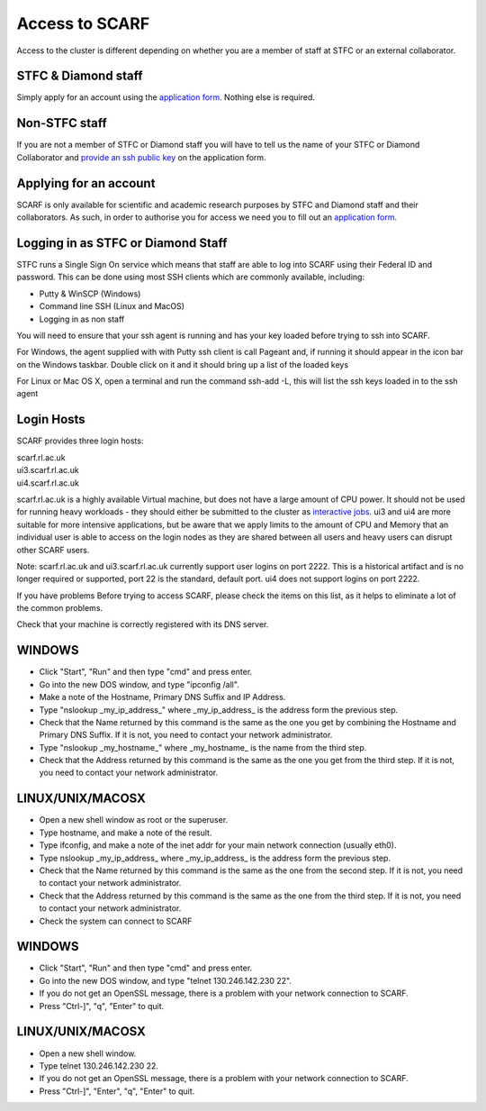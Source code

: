 ###############
Access to SCARF
###############

Access to the cluster is different depending on whether you are a member of staff at STFC or an external collaborator.

$$$$$$$$$$$$$$$$$$$$
STFC & Diamond staff
$$$$$$$$$$$$$$$$$$$$

Simply apply for an account using the `application form <registration>`_. Nothing else is required.

$$$$$$$$$$$$$$
Non-STFC staff
$$$$$$$$$$$$$$

If you are not a member of STFC or Diamond staff you will have to tell us the name of your STFC or Diamond Collaborator and `provide an ssh public key <ssh_key>`_ on the application form.

$$$$$$$$$$$$$$$$$$$$$$$
Applying for an account
$$$$$$$$$$$$$$$$$$$$$$$

SCARF is only available for scientific and academic research purposes by STFC and Diamond staff and their collaborators. As such, in order to authorise you for access we need you to fill out an `application form <registration>`_.

$$$$$$$$$$$$$$$$$$$$$$$$$$$$$$$$$$$
Logging in as STFC or Diamond Staff
$$$$$$$$$$$$$$$$$$$$$$$$$$$$$$$$$$$

STFC runs a Single Sign On service which means that staff are able to log into SCARF using their Federal ID and password. This can be done using most SSH clients which are commonly available, including:

* Putty & WinSCP (Windows)
* Command line SSH (Linux and MacOS)
* Logging in as non staff

You will need to ensure that your ssh agent is running and has your key loaded before trying to ssh into SCARF.

For Windows, the agent supplied with with Putty ssh client is call Pageant and, if running it should appear in the icon bar on the Windows taskbar. Double click on it and it should bring up a list of the loaded keys

For Linux or Mac OS X, open a terminal and run the command ssh-add -L, this will list the ssh keys loaded in to the ssh agent

$$$$$$$$$$$
Login Hosts
$$$$$$$$$$$

SCARF provides three login hosts:

| scarf.rl.ac.uk
| ui3.scarf.rl.ac.uk
| ui4.scarf.rl.ac.uk

scarf.rl.ac.uk is a highly available Virtual machine, but does not have a large amount of CPU power. It should not be used for running heavy workloads - they should either be submitted to the cluster as `interactive jobs <jobs.html>`_. ui3 and ui4 are more suitable for more intensive applications, but be aware that we apply limits to the amount of CPU and Memory that an individual user is able to access on the login nodes as they are shared between all users and heavy users can disrupt other SCARF users.

Note: scarf.rl.ac.uk and ui3.scarf.rl.ac.uk currently support user logins on port 2222. This is a historical artifact and is no longer required or supported, port 22 is the standard, default port. ui4 does not support logins on port 2222.

If you have problems
Before trying to access SCARF, please check the items on this list, as it helps to eliminate a lot of the common problems.

Check that your machine is correctly registered with its DNS server.

$$$$$$$
WINDOWS
$$$$$$$

* Click "Start", "Run" and then type "cmd" and press enter.
* Go into the new DOS window, and type "ipconfig /all".
* Make a note of the Hostname, Primary DNS Suffix and IP Address.
* Type "nslookup _my_ip_address_" where _my_ip_address_ is the address form the previous step.
* Check that the Name returned by this command is the same as the one you get by combining the Hostname and Primary DNS Suffix. If it is not, you need to contact your network administrator.
* Type "nslookup _my_hostname_" where _my_hostname_ is the name from the third step.
* Check that the Address returned by this command is the same as the one you get from the third step. If it is not, you need to contact your network administrator.

$$$$$$$$$$$$$$$$$
LINUX/UNIX/MACOSX
$$$$$$$$$$$$$$$$$

* Open a new shell window as root or the superuser.
* Type hostname, and make a note of the result.
* Type ifconfig, and make a note of the inet addr for your main network connection (usually eth0).
* Type nslookup _my_ip_address_ where _my_ip_address_ is the address form the previous step.
* Check that the Name returned by this command is the same as the one from the second step. If it is not, you need to contact your network administrator.
* Check that the Address returned by this command is the same as the one from the third step. If it is not, you need to contact your network administrator.
* Check the system can connect to SCARF

$$$$$$$
WINDOWS
$$$$$$$

* Click "Start", "Run" and then type "cmd" and press enter.
* Go into the new DOS window, and type "telnet 130.246.142.230 22".
* If you do not get an OpenSSL message, there is a problem with your network connection to SCARF.
* Press "Ctrl-]", "q", "Enter" to quit.

$$$$$$$$$$$$$$$$$
LINUX/UNIX/MACOSX
$$$$$$$$$$$$$$$$$

* Open a new shell window.

* Type telnet 130.246.142.230 22.

* If you do not get an OpenSSL message, there is a problem with your network connection to SCARF.

* Press "Ctrl-]", "Enter", "q", "Enter" to quit.
